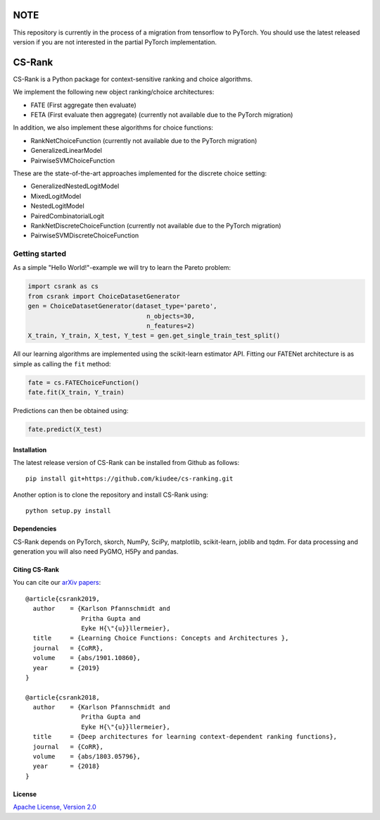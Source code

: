 |Build Status| |Coverage| |Binder|

****
NOTE
****

This repository is currently in the process of a migration from tensorflow to
PyTorch. You should use the latest released version if you are not interested
in the partial PyTorch implementation.

*******
CS-Rank
*******

CS-Rank is a Python package for context-sensitive ranking and choice
algorithms.

We implement the following new object ranking/choice architectures:

* FATE (First aggregate then evaluate)
* FETA (First evaluate then aggregate) (currently not available due to the
  PyTorch migration)

In addition, we also implement these algorithms for choice functions:

* RankNetChoiceFunction (currently not available due to the PyTorch migration)
* GeneralizedLinearModel
* PairwiseSVMChoiceFunction

These are the state-of-the-art approaches implemented for the discrete choice
setting:

* GeneralizedNestedLogitModel
* MixedLogitModel
* NestedLogitModel
* PairedCombinatorialLogit
* RankNetDiscreteChoiceFunction (currently not available due to the PyTorch
  migration)
* PairwiseSVMDiscreteChoiceFunction


Getting started
===============
As a simple "Hello World!"-example we will try to learn the Pareto problem:

.. code-block:: python

   import csrank as cs
   from csrank import ChoiceDatasetGenerator
   gen = ChoiceDatasetGenerator(dataset_type='pareto',
                                   n_objects=30,
                                   n_features=2)
   X_train, Y_train, X_test, Y_test = gen.get_single_train_test_split()

All our learning algorithms are implemented using the scikit-learn estimator
API. Fitting our FATENet architecture is as simple as calling the ``fit``
method:

.. code-block:: python

   fate = cs.FATEChoiceFunction()
   fate.fit(X_train, Y_train)

Predictions can then be obtained using:

.. code-block:: python

   fate.predict(X_test)


Installation
------------
The latest release version of CS-Rank can be installed from Github as follows::

   pip install git+https://github.com/kiudee/cs-ranking.git

Another option is to clone the repository and install CS-Rank using::

   python setup.py install


Dependencies
------------
CS-Rank depends on PyTorch, skorch, NumPy, SciPy, matplotlib, scikit-learn,
joblib and tqdm. For data processing and generation you will
also need PyGMO, H5Py and pandas.

Citing CS-Rank
----------------
You can cite our `arXiv papers`_::



  @article{csrank2019,
    author    = {Karlson Pfannschmidt and
                 Pritha Gupta and
                 Eyke H{\"{u}}llermeier},
    title     = {Learning Choice Functions: Concepts and Architectures },
    journal   = {CoRR},
    volume    = {abs/1901.10860},
    year      = {2019}
  }

  @article{csrank2018,
    author    = {Karlson Pfannschmidt and
                 Pritha Gupta and
                 Eyke H{\"{u}}llermeier},
    title     = {Deep architectures for learning context-dependent ranking functions},
    journal   = {CoRR},
    volume    = {abs/1803.05796},
    year      = {2018}
  }

License
--------
`Apache License, Version 2.0 <https://github.com/kiudee/cs-ranking/blob/master/LICENSE>`_

.. |Binder| image:: https://mybinder.org/badge_logo.svg
   :target: https://mybinder.org/v2/gh/kiudee/cs-ranking/master?filepath=docs%2Fnotebooks

.. |Coverage| image:: https://codecov.io/gh/kiudee/cs-ranking/branch/master/graph/badge.svg
  :target: https://codecov.io/gh/kiudee/cs-ranking

.. |Build Status| image:: https://travis-ci.org/kiudee/cs-ranking.svg?branch=master
   :target: https://travis-ci.org/kiudee/cs-ranking


.. _interactive notebooks: https://mybinder.org/v2/gh/kiudee/cs-ranking/master?filepath=docs%2Fnotebooks
.. _arXiv papers: https://arxiv.org/search/cs?searchtype=author&query=Pfannschmidt%2C+K

